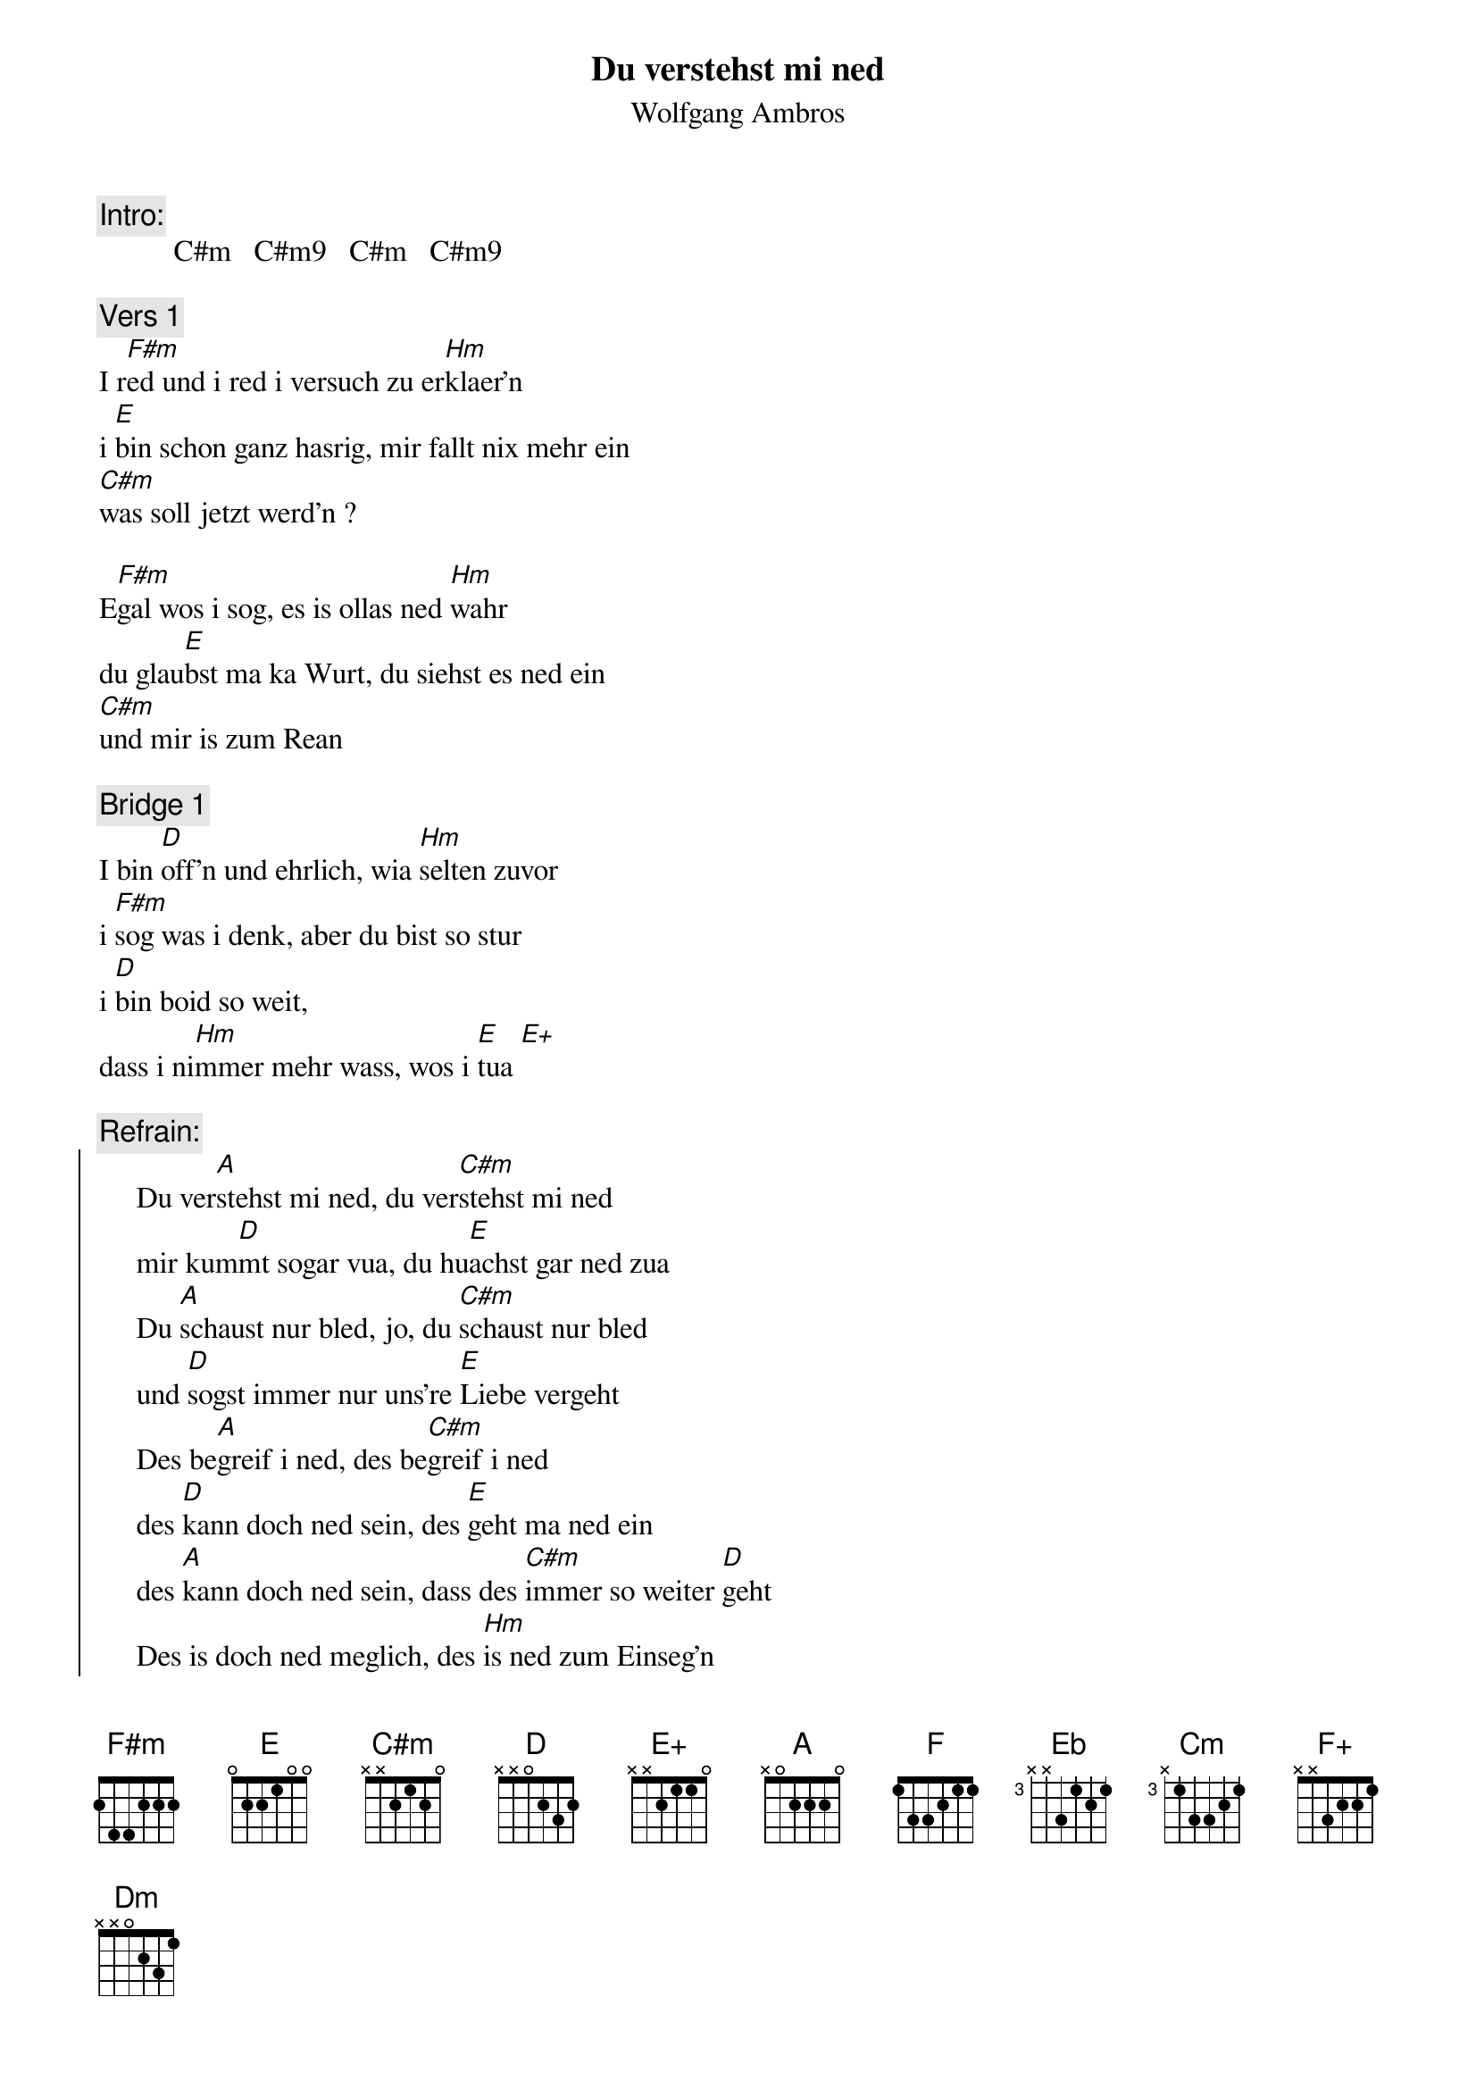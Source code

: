 # From:    Kaempf Michael <Kaempf@p6.gud.siemens.co.at>
{t:Du verstehst mi ned}
{st:Wolfgang Ambros}

{c:Intro:}
          C#m   C#m9   C#m   C#m9

{c:Vers 1}
I r[F#m]ed und i red i versuch zu er[Hm]klaer'n   
i [E]bin schon ganz hasrig, mir fallt nix mehr ein
[C#m]was soll jetzt werd'n ?

E[F#m]gal wos i sog, es is ollas ned [Hm]wahr
du glau[E]bst ma ka Wurt, du siehst es ned ein
[C#m]und mir is zum Rean

{c:Bridge 1}
I bin [D]off'n und ehrlich, wia [Hm]selten zuvor
i [F#m]sog was i denk, aber du bist so stur
i [D]bin boid so weit,
dass i ni[Hm]mmer mehr wass, wos i [E]tua [E+]

{c:Refrain:}
{soc}
     Du ver[A]stehst mi ned, du ver[C#m]stehst mi ned
     mir kum[D]mt sogar vua, du hu[E]achst gar ned zua
     Du [A]schaust nur bled, jo, du [C#m]schaust nur bled
     und [D]sogst immer nur uns're [E]Liebe vergeht
     Des be[A]greif i ned, des be[C#m]greif i ned
     des [D]kann doch ned sein, des [E]geht ma ned ein
     des [A]kann doch ned sein, dass des [C#m]immer so weiter [D]geht
     Des is doch ned meglich, des [Hm]is ned zum Einseg'n
     i glaub's afoch ned
{eoc}

{c:Vers 2}
Unser taegliches Spiel, es fangt an in der Fruah:
"Gestern woa's spaet, wo woa'st denn so lang?"
Do hob i scho gnua.

I huach gar ned hin, es is sinnlos, wozu?
Oba du gibst ned noch, du suachst noch an Grund
geh gib doch a Ruah

{c:Bridge 2}
Wenn i ob und zu tua, wos i momentan wue
dann wirfst ma gleich vur, i verletz dein Gefuehl
i sog besser nix, iwass nur sovue:

{c:Refrain}

{c:Bridge}
[F]I bin [Eb]off'n und ehrlich, wia [Cm]selten zuvor
i sog was i denk, aber du bist so stur
i [Eb]bin boid so weit,
dass i [Cm]nimmer mehr wass, wos i [F]tua [F+]

{c:Refrain}
{soc}
     Du ver[H6]stehst mi ned, Du ver[Dm]stehst mi ned
     mir [Eb]kummt sogar vua, du hu[F]achst gar ned zua
     Du sch[H6]aust nur bled, jo, du sch[Dm]aust nur bled
     und [Eb]sogst immer nur uns're [F]Liebe vergeht
     Des be[H6]greif i ned, des be[Dm]greif i ned
     des [Eb]kann doch ned sein, des [F]geht ma ned ein
     des [H6]kann doch ned sein, dass des [Dm]immer so weiter [Eb]geht. Na, 
na
     des [H6]kann doch ned sein, dass des [Dm]immer so weiter [Eb]geht. Oh, 
oh
     des [H6]kann doch ned sein, dass des [Dm]immer so weiter [Eb]geht. 
(fade out)
{eoc} 
